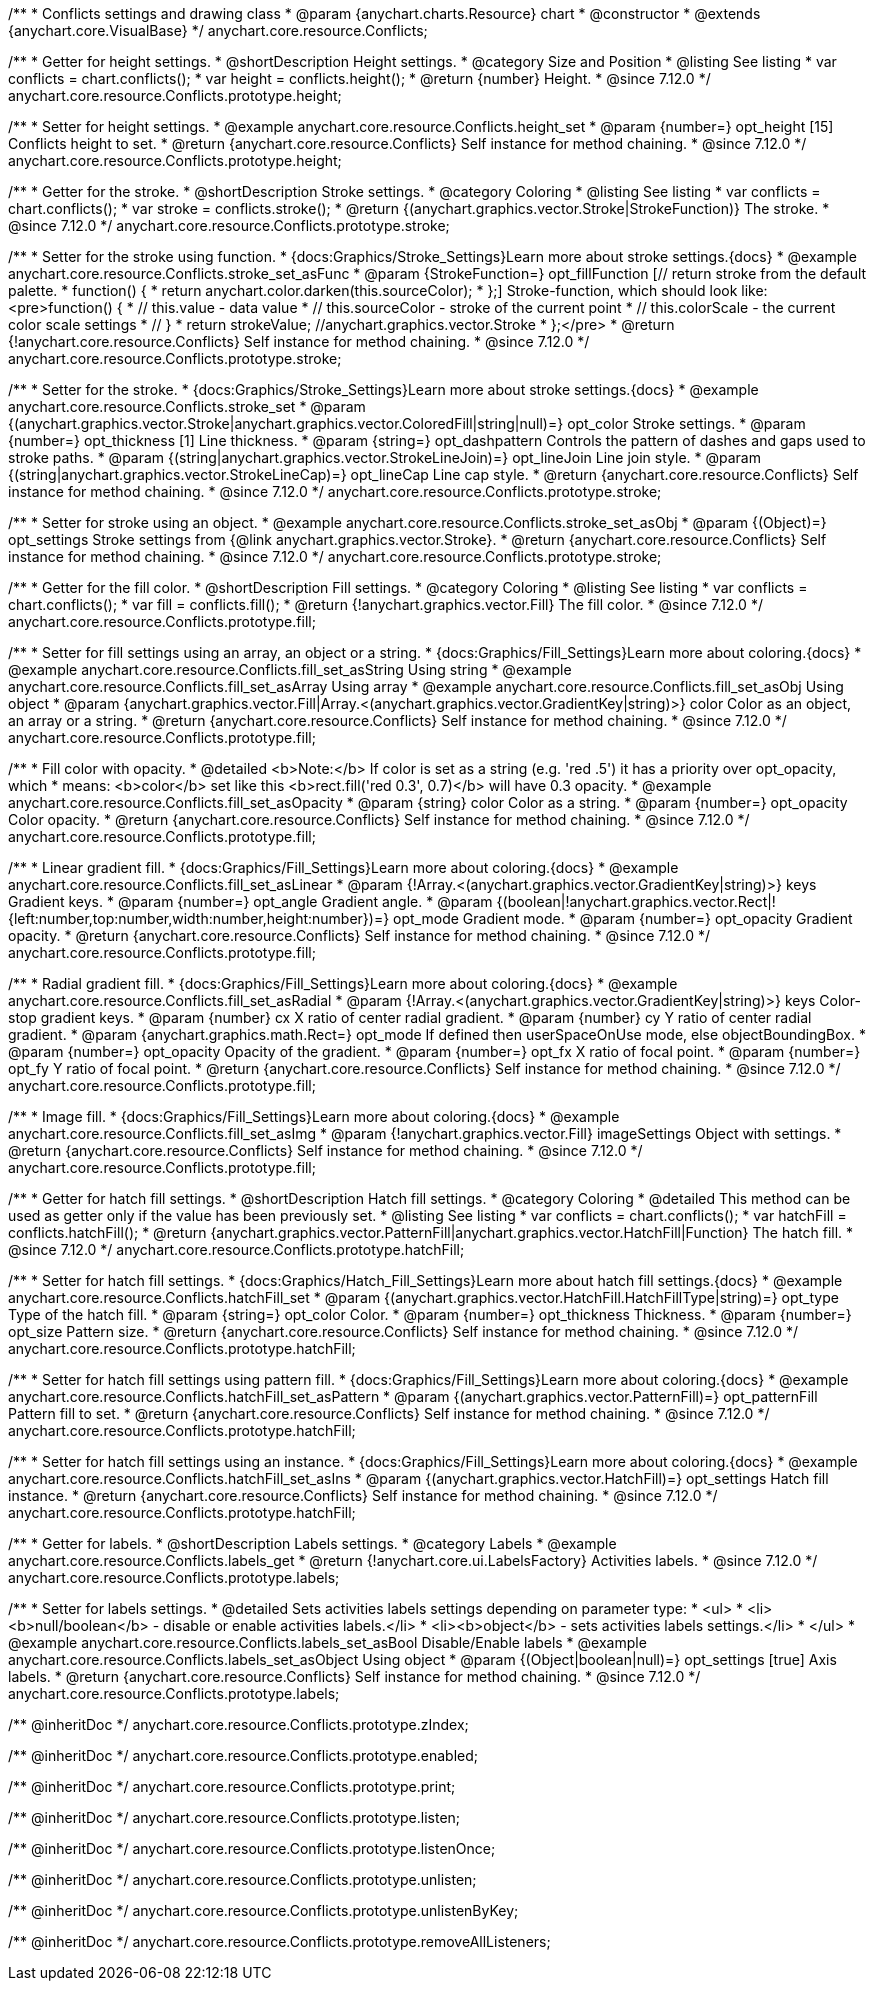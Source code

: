 /**
 * Conflicts settings and drawing class
 * @param {anychart.charts.Resource} chart
 * @constructor
 * @extends {anychart.core.VisualBase}
 */
anychart.core.resource.Conflicts;

//----------------------------------------------------------------------------------------------------------------------
//
//  anychart.core.resource.Conflicts.prototype.height
//
//----------------------------------------------------------------------------------------------------------------------

/**
 * Getter for height settings.
 * @shortDescription Height settings.
 * @category Size and Position
 * @listing See listing
 * var conflicts = chart.conflicts();
 * var height = conflicts.height();
 * @return {number} Height.
 * @since 7.12.0
 */
anychart.core.resource.Conflicts.prototype.height;

/**
 * Setter for height settings.
 * @example anychart.core.resource.Conflicts.height_set
 * @param {number=} opt_height [15] Conflicts height to set.
 * @return {anychart.core.resource.Conflicts} Self instance for method chaining.
 * @since 7.12.0
 */
anychart.core.resource.Conflicts.prototype.height;

//----------------------------------------------------------------------------------------------------------------------
//
//  anychart.core.resource.Conflicts.prototype.stroke
//
//----------------------------------------------------------------------------------------------------------------------

/**
 * Getter for the stroke.
 * @shortDescription Stroke settings.
 * @category Coloring
 * @listing See listing
 * var conflicts = chart.conflicts();
 * var stroke = conflicts.stroke();
 * @return {(anychart.graphics.vector.Stroke|StrokeFunction)} The stroke.
 * @since 7.12.0
 */
anychart.core.resource.Conflicts.prototype.stroke;

/**
 * Setter for the stroke using function.
 * {docs:Graphics/Stroke_Settings}Learn more about stroke settings.{docs}
 * @example anychart.core.resource.Conflicts.stroke_set_asFunc
 * @param {StrokeFunction=} opt_fillFunction [// return stroke from the default palette.
 * function() {
 *   return anychart.color.darken(this.sourceColor);
 * };] Stroke-function, which should look like:<pre>function() {
 *  // this.value - data value
 *  // this.sourceColor - stroke of the current point
 *  // this.colorScale - the current color scale settings
 *  // }
 *  return strokeValue; //anychart.graphics.vector.Stroke
 * };</pre>
 * @return {!anychart.core.resource.Conflicts} Self instance for method chaining.
 * @since 7.12.0
 */
anychart.core.resource.Conflicts.prototype.stroke;

/**
 * Setter for the stroke.
 * {docs:Graphics/Stroke_Settings}Learn more about stroke settings.{docs}
 * @example anychart.core.resource.Conflicts.stroke_set
 * @param {(anychart.graphics.vector.Stroke|anychart.graphics.vector.ColoredFill|string|null)=} opt_color Stroke settings.
 * @param {number=} opt_thickness [1] Line thickness.
 * @param {string=} opt_dashpattern Controls the pattern of dashes and gaps used to stroke paths.
 * @param {(string|anychart.graphics.vector.StrokeLineJoin)=} opt_lineJoin Line join style.
 * @param {(string|anychart.graphics.vector.StrokeLineCap)=} opt_lineCap Line cap style.
 * @return {anychart.core.resource.Conflicts} Self instance for method chaining.
 * @since 7.12.0
 */
anychart.core.resource.Conflicts.prototype.stroke;

/**
 * Setter for stroke using an object.
 * @example anychart.core.resource.Conflicts.stroke_set_asObj
 * @param {(Object)=} opt_settings Stroke settings from {@link anychart.graphics.vector.Stroke}.
 * @return {anychart.core.resource.Conflicts} Self instance for method chaining.
 * @since 7.12.0
 */
anychart.core.resource.Conflicts.prototype.stroke;

//----------------------------------------------------------------------------------------------------------------------
//
//  anychart.core.resource.Conflicts.prototype.fill
//
//----------------------------------------------------------------------------------------------------------------------

/**
 * Getter for the fill color.
 * @shortDescription Fill settings.
 * @category Coloring
 * @listing See listing
 * var conflicts = chart.conflicts();
 * var fill = conflicts.fill();
 * @return {!anychart.graphics.vector.Fill} The fill color.
 * @since 7.12.0
 */
anychart.core.resource.Conflicts.prototype.fill;

/**
 * Setter for fill settings using an array, an object or a string.
 * {docs:Graphics/Fill_Settings}Learn more about coloring.{docs}
 * @example anychart.core.resource.Conflicts.fill_set_asString Using string
 * @example anychart.core.resource.Conflicts.fill_set_asArray Using array
 * @example anychart.core.resource.Conflicts.fill_set_asObj Using object
 * @param {anychart.graphics.vector.Fill|Array.<(anychart.graphics.vector.GradientKey|string)>} color Color as an object, an array or a string.
 * @return {anychart.core.resource.Conflicts} Self instance for method chaining.
 * @since 7.12.0
 */
anychart.core.resource.Conflicts.prototype.fill;

/**
 * Fill color with opacity.
 * @detailed <b>Note:</b> If color is set as a string (e.g. 'red .5') it has a priority over opt_opacity, which
 * means: <b>color</b> set like this <b>rect.fill('red 0.3', 0.7)</b> will have 0.3 opacity.
 * @example anychart.core.resource.Conflicts.fill_set_asOpacity
 * @param {string} color Color as a string.
 * @param {number=} opt_opacity Color opacity.
 * @return {anychart.core.resource.Conflicts} Self instance for method chaining.
 * @since 7.12.0
 */
anychart.core.resource.Conflicts.prototype.fill;

/**
 * Linear gradient fill.
 * {docs:Graphics/Fill_Settings}Learn more about coloring.{docs}
 * @example anychart.core.resource.Conflicts.fill_set_asLinear
 * @param {!Array.<(anychart.graphics.vector.GradientKey|string)>} keys Gradient keys.
 * @param {number=} opt_angle Gradient angle.
 * @param {(boolean|!anychart.graphics.vector.Rect|!{left:number,top:number,width:number,height:number})=} opt_mode Gradient mode.
 * @param {number=} opt_opacity Gradient opacity.
 * @return {anychart.core.resource.Conflicts} Self instance for method chaining.
 * @since 7.12.0
 */
anychart.core.resource.Conflicts.prototype.fill;

/**
 * Radial gradient fill.
 * {docs:Graphics/Fill_Settings}Learn more about coloring.{docs}
 * @example anychart.core.resource.Conflicts.fill_set_asRadial
 * @param {!Array.<(anychart.graphics.vector.GradientKey|string)>} keys Color-stop gradient keys.
 * @param {number} cx X ratio of center radial gradient.
 * @param {number} cy Y ratio of center radial gradient.
 * @param {anychart.graphics.math.Rect=} opt_mode If defined then userSpaceOnUse mode, else objectBoundingBox.
 * @param {number=} opt_opacity Opacity of the gradient.
 * @param {number=} opt_fx X ratio of focal point.
 * @param {number=} opt_fy Y ratio of focal point.
 * @return {anychart.core.resource.Conflicts} Self instance for method chaining.
 * @since 7.12.0
 */
anychart.core.resource.Conflicts.prototype.fill;

/**
 * Image fill.
 * {docs:Graphics/Fill_Settings}Learn more about coloring.{docs}
 * @example anychart.core.resource.Conflicts.fill_set_asImg
 * @param {!anychart.graphics.vector.Fill} imageSettings Object with settings.
 * @return {anychart.core.resource.Conflicts} Self instance for method chaining.
 * @since 7.12.0
 */
anychart.core.resource.Conflicts.prototype.fill;

//----------------------------------------------------------------------------------------------------------------------
//
//  anychart.core.resource.Conflicts.hatchFill
//
//----------------------------------------------------------------------------------------------------------------------

/**
 * Getter for hatch fill settings.
 * @shortDescription Hatch fill settings.
 * @category Coloring
 * @detailed This method can be used as getter only if the value has been previously set.
 * @listing See listing
 * var conflicts = chart.conflicts();
 * var hatchFill = conflicts.hatchFill();
 * @return {anychart.graphics.vector.PatternFill|anychart.graphics.vector.HatchFill|Function} The hatch fill.
 * @since 7.12.0
 */
anychart.core.resource.Conflicts.prototype.hatchFill;

/**
 * Setter for hatch fill settings.
 * {docs:Graphics/Hatch_Fill_Settings}Learn more about hatch fill settings.{docs}
 * @example anychart.core.resource.Conflicts.hatchFill_set
 * @param {(anychart.graphics.vector.HatchFill.HatchFillType|string)=} opt_type Type of the hatch fill.
 * @param {string=} opt_color Color.
 * @param {number=} opt_thickness Thickness.
 * @param {number=} opt_size Pattern size.
 * @return {anychart.core.resource.Conflicts} Self instance for method chaining.
 * @since 7.12.0
 */
anychart.core.resource.Conflicts.prototype.hatchFill;

/**
 * Setter for hatch fill settings using pattern fill.
 * {docs:Graphics/Fill_Settings}Learn more about coloring.{docs}
 * @example anychart.core.resource.Conflicts.hatchFill_set_asPattern
 * @param {(anychart.graphics.vector.PatternFill)=} opt_patternFill Pattern fill to set.
 * @return {anychart.core.resource.Conflicts} Self instance for method chaining.
 * @since 7.12.0
 */
anychart.core.resource.Conflicts.prototype.hatchFill;

/**
 * Setter for hatch fill settings using an instance.
 * {docs:Graphics/Fill_Settings}Learn more about coloring.{docs}
 * @example anychart.core.resource.Conflicts.hatchFill_set_asIns
 * @param {(anychart.graphics.vector.HatchFill)=} opt_settings Hatch fill instance.
 * @return {anychart.core.resource.Conflicts} Self instance for method chaining.
 * @since 7.12.0
 */
anychart.core.resource.Conflicts.prototype.hatchFill;

//----------------------------------------------------------------------------------------------------------------------
//
//  anychart.core.resource.Conflicts
//
//----------------------------------------------------------------------------------------------------------------------

/**
 * Getter for labels.
 * @shortDescription Labels settings.
 * @category Labels
 * @example anychart.core.resource.Conflicts.labels_get
 * @return {!anychart.core.ui.LabelsFactory} Activities labels.
 * @since 7.12.0
 */
anychart.core.resource.Conflicts.prototype.labels;

/**
 * Setter for labels settings.
 * @detailed Sets activities labels settings depending on parameter type:
 * <ul>
 *   <li><b>null/boolean</b> - disable or enable activities labels.</li>
 *   <li><b>object</b> - sets activities labels settings.</li>
 * </ul>
 * @example anychart.core.resource.Conflicts.labels_set_asBool Disable/Enable labels
 * @example anychart.core.resource.Conflicts.labels_set_asObject Using object
 * @param {(Object|boolean|null)=} opt_settings [true] Axis labels.
 * @return {anychart.core.resource.Conflicts} Self instance for method chaining.
 * @since 7.12.0
 */
anychart.core.resource.Conflicts.prototype.labels;

/** @inheritDoc */
anychart.core.resource.Conflicts.prototype.zIndex;

/** @inheritDoc */
anychart.core.resource.Conflicts.prototype.enabled;

/** @inheritDoc */
anychart.core.resource.Conflicts.prototype.print;

/** @inheritDoc */
anychart.core.resource.Conflicts.prototype.listen;

/** @inheritDoc */
anychart.core.resource.Conflicts.prototype.listenOnce;

/** @inheritDoc */
anychart.core.resource.Conflicts.prototype.unlisten;

/** @inheritDoc */
anychart.core.resource.Conflicts.prototype.unlistenByKey;

/** @inheritDoc */
anychart.core.resource.Conflicts.prototype.removeAllListeners;